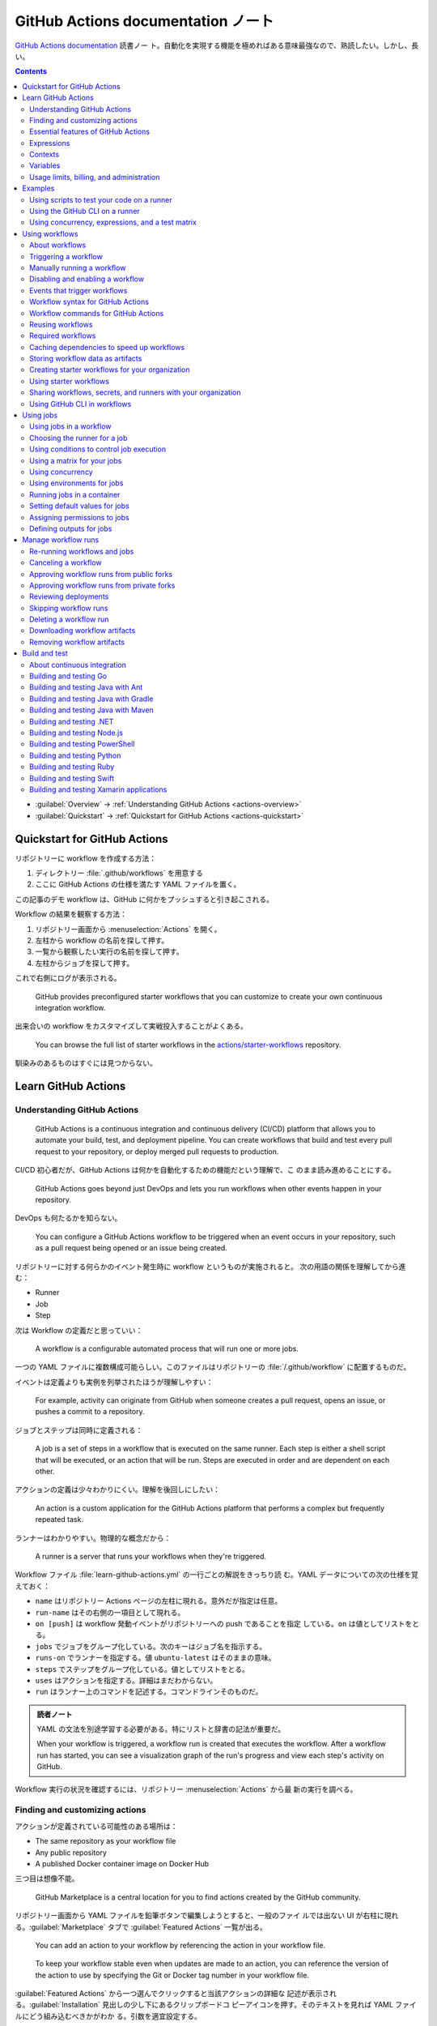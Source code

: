 ======================================================================
GitHub Actions documentation ノート
======================================================================

`GitHub Actions documentation <https://docs.github.com/en/actions>`__ 読書ノー
ト。自動化を実現する機能を極めればある意味最強なので、熟読したい。しかし、長い。

.. contents::
   :depth: 3

* :guilabel:`Overview` → :ref:`Understanding GitHub Actions <actions-overview>`
* :guilabel:`Quickstart` → :ref:`Quickstart for GitHub Actions <actions-quickstart>`

.. todo::

   詰める記事一覧

   * Using starter workflows
   * Automating builds and tests
   * Deployment
   * Managing issues and pull requests
   * Examples

.. _actions-quickstart:

Quickstart for GitHub Actions
======================================================================

リポジトリーに workflow を作成する方法：

#. ディレクトリー :file:`.github/workflows` を用意する
#. ここに GitHub Actions の仕様を満たす YAML ファイルを置く。

この記事のデモ workflow は、GitHub に何かをプッシュすると引き起こされる。

Workflow の結果を観察する方法：

#. リポジトリー画面から :menuselection:`Actions` を開く。
#. 左柱から workflow の名前を探して押す。
#. 一覧から観察したい実行の名前を探して押す。
#. 左柱からジョブを探して押す。

これで右側にログが表示される。

   GitHub provides preconfigured starter workflows that you can customize to
   create your own continuous integration workflow.

出来合いの workflow をカスタマイズして実戦投入することがよくある。

   You can browse the full list of starter workflows in the
   `actions/starter-workflows <https://github.com/actions/starter-workflows>`__
   repository.

馴染みのあるものはすぐには見つからない。

Learn GitHub Actions
======================================================================

.. _actions-overview:

Understanding GitHub Actions
----------------------------------------------------------------------

   GitHub Actions is a continuous integration and continuous delivery (CI/CD)
   platform that allows you to automate your build, test, and deployment
   pipeline. You can create workflows that build and test every pull request to
   your repository, or deploy merged pull requests to production.

CI/CD 初心者だが、GitHub Actions は何かを自動化するための機能だという理解で、こ
のまま読み進めることにする。

   GitHub Actions goes beyond just DevOps and lets you run workflows when other
   events happen in your repository.

DevOps も何たるかを知らない。

   You can configure a GitHub Actions workflow to be triggered when an event
   occurs in your repository, such as a pull request being opened or an issue
   being created.

リポジトリーに対する何らかのイベント発生時に workflow というものが実施されると。
次の用語の関係を理解してから進む：

* Runner
* Job
* Step

次は Workflow の定義だと思っていい：

   A workflow is a configurable automated process that will run one or more
   jobs.

一つの YAML ファイルに複数構成可能らしい。このファイルはリポジトリーの
:file:`/.github/workflow` に配置するものだ。

イベントは定義よりも実例を列挙されたほうが理解しやすい：

   For example, activity can originate from GitHub when someone creates a pull
   request, opens an issue, or pushes a commit to a repository.

ジョブとステップは同時に定義される：

   A job is a set of steps in a workflow that is executed on the same runner.
   Each step is either a shell script that will be executed, or an action that
   will be run. Steps are executed in order and are dependent on each other.

アクションの定義は少々わかりにくい。理解を後回しにしたい：

   An action is a custom application for the GitHub Actions platform that
   performs a complex but frequently repeated task.

ランナーはわかりやすい。物理的な概念だから：

   A runner is a server that runs your workflows when they're triggered.

Workflow ファイル :file:`learn-github-actions.yml` の一行ごとの解説をきっちり読
む。YAML データについての次の仕様を覚えておく：

* ``name`` はリポジトリー Actions ページの左柱に現れる。意外だが指定は任意。
* ``run-name`` はその右側の一項目として現れる。
* ``on [push]`` は workflow 発動イベントがリポジトリーへの push であることを指定
  している。``on`` は値としてリストをとる。
* ``jobs`` でジョブをグループ化している。次のキーはジョブ名を指示する。
* ``runs-on`` でランナーを指定する。値 ``ubuntu-latest`` はそのままの意味。
* ``steps`` でステップをグループ化している。値としてリストをとる。
* ``uses`` はアクションを指定する。詳細はまだわからない。
* ``run`` はランナー上のコマンドを記述する。コマンドラインそのものだ。

.. admonition:: 読者ノート

   YAML の文法を別途学習する必要がある。特にリストと辞書の記法が重要だ。

   When your workflow is triggered, a workflow run is created that executes the
   workflow. After a workflow run has started, you can see a visualization graph
   of the run's progress and view each step's activity on GitHub.

Workflow 実行の状況を確認するには、リポジトリー :menuselection:`Actions` から最
新の実行を調べる。

Finding and customizing actions
----------------------------------------------------------------------

アクションが定義されている可能性のある場所は：

* The same repository as your workflow file
* Any public repository
* A published Docker container image on Docker Hub

三つ目は想像不能。

   GitHub Marketplace is a central location for you to find actions created by
   the GitHub community.

リポジトリー画面から YAML ファイルを鉛筆ボタンで編集しようとすると、一般のファイ
ルでは出ない UI が右柱に現れる。:guilabel:`Marketplace` タブで
:guilabel:`Featured Actions` 一覧が出る。

   You can add an action to your workflow by referencing the action in your
   workflow file.

..

   To keep your workflow stable even when updates are made to an action, you can
   reference the version of the action to use by specifying the Git or Docker
   tag number in your workflow file.

:guilabel:`Featured Actions` から一つ選んでクリックすると当該アクションの詳細な
記述が表示される。:guilabel:`Installation` 見出しの少し下にあるクリップボードコ
ピーアイコンを押す。そのテキストを見れば YAML ファイルにどう組み込むべきかがわか
る。引数を適宜設定する。

リポジトリー内に自作アクションを定義することも可能。YAML の ``uses`` キーに自作
アクションのパスを指定すればいい。``{owner}/{repo}@{ref}`` のような形式でも動作
するようだ。よく見かける ``actions/setup-node@v3`` のような指定はその実例の一つ
だ。

.. code:: text

   |-- hello-world (repository)
   |   |__ .github
   |       └── workflows
   |           └── my-first-workflow.yml
   |       └── actions
   |           |__ hello-world-action
   |               └── action.yml

``v3`` はタグ名だ。タグ名ではなく SHA を指定する場合には、GitHub
で通じるような省略形はダメだ。

   An action often accepts or requires inputs and generates outputs that you can
   use.

   To see the inputs and outputs of an action, check the :file:`action.yml` or
   :file:`action.yaml` in the root directory of the repository.

この YAML はリポジトリーのルートにあると言っている。

.. code:: yaml

   inputs:
     file-path: # id of input
       description: "Path to test script"
       required: true
       default: "test-file.js"
   outputs:
     results-file: # id of output
       description: "Path to results file"

入力はわかりやすいが出力がどんなものか想像できない。

   The ``outputs`` keyword defines an output called ``results-file``, which
   tells you where to locate the results.

Essential features of GitHub Actions
----------------------------------------------------------------------

   If you need to use custom environment variables, you can set these in your
   YAML workflow file.

.. code:: yaml

   jobs:
     example-job:
         steps:
           - name: Connect to PostgreSQL
             run: node client.js
             env:
               POSTGRES_HOST: postgres
               POSTGRES_PORT: 5432

上の例では、環境変数 ``POSTGRES_{HOST,PORT}`` を定義する。コマンド ``node
client.js`` からそれらの値が参照可能になる。

コマンドやスクリプトを実行するのはランナーだ。スクリプトがあるのはリポジトリーの
はずなので、

   To use a workflow to run a script stored in your repository you must first
   check out the repository to the runner.

作業ディレクトリーの指定も可能。``working-directory:`` で指示する。スクリプトは
実行可能でなければならない。実行可能にする手段はなんでもいい。例では ``run:`` で
``chmod +x`` している。

   If your job generates files that you want to share with another job in the
   same workflow, or if you want to save the files for later reference, you can
   store them in GitHub as artifacts.

ジョブ同士が何かを共有する手段はこのファイルしかない？

.. code:: yaml

   uses: actions/upload-artifact@v3
   with:
     name: output-log-file
     path: output.log

を先にやってから、

.. code:: yaml

   uses: actions/download-artifact@v3
   with:
     name: output-log-file

とする。

   To download an artifact from the same workflow run, your download job should
   specify ``needs: upload-job-name`` so it doesn't start until the upload job
   finishes.

この例を見たい。

Expressions
----------------------------------------------------------------------

   You can use expressions to programmatically set environment variables in
   workflow files and access contexts. An expression can be any combination of
   literal values, references to a context, or functions. You can combine
   literals, context references, and functions using operators.

環境変数を式で設定する：

.. code:: yaml

   env:
     MY_ENV_VAR: ${{ <expression> }}

..

   As part of an expression, you can use boolean, null, number, or string data
   types.

リテラル式は JavaScript に似ている：

.. code:: yaml

   env:
     myNull: ${{ null }}
     myBoolean: ${{ false }}
     myIntegerNumber: ${{ 711 }}
     myFloatNumber: ${{ -9.2 }}
     myHexNumber: ${{ 0xff }}
     myExponentialNumber: ${{ -2.99e-2 }}
     myString: Mona the Octocat
     myStringInBraces: ${{ 'It''s open source!' }}

組み込み関数が存在する。割愛。``format`` くらいは習得しておくか。ステータス関数
も重要か。

Contexts
----------------------------------------------------------------------

   Contexts are a way to access information about workflow runs, variables,
   runner environments, jobs, and steps. Each context is an object that contains
   properties, which can be strings or other objects.

..

   GitHub Actions includes a collection of variables called contexts and a
   similar collection of variables called default variables.

この二つは利用可能なタイミングが異なる：

   You can use most contexts at any point in your workflow, including when
   default variables would be unavailable.

既定環境変数はジョブを実行するランナー上にしか存在しない。

   You can print the contents of contexts to the log for debugging. The
   ``toJSON`` function is required to pretty-print JSON objects to the log.

ただし、どこかに機密情報が含まれている可能性を考慮する。

   The ``github`` context contains information about the workflow run and the
   event that triggered the run. You can also read most of the ``github``
   context data in environment variables.

特にこれには ``github.token`` が含まれる。

   The ``env`` context contains variables that have been set in a workflow, job,
   or step. It does not contain variables inherited by the runner process.

..

   The ``vars`` context contains custom configuration variables set at the
   organization, repository, and environment levels.

   The ``job`` context contains information about the currently running job.

``job.status`` はよく見ることを期待できる。

   The ``jobs`` context is only available in reusable workflows, and can only be
   used to set outputs for a reusable workflow.

再利用可能とは？

   The ``steps`` context contains information about the steps in the current job
   that have an ``id`` specified and have already run.

..

   The ``runner`` context contains information about the runner that is
   executing the current job.

これは想像しやすい。``runner.os`` などの値がある。

   The ``secrets`` context contains the names and values of secrets that are
   available to a workflow run. The ``secrets`` context is not available for
   composite actions due to security reasons.

``secrets.GITHUB_TOKEN`` は workflow 実行ごとに作成される。

   The ``needs`` context contains outputs from all jobs that are defined as a
   direct dependency of the current job.

..

   The ``inputs`` context contains input properties passed to an action, to a
   reusable workflow, or to a manually triggered workflow.

Variables
----------------------------------------------------------------------

   GitHub sets default variables for each GitHub Actions workflow run. You can
   also set custom variables for use in a single workflow or multiple workflows.

..

   You can store any configuration data such as compiler flags, usernames, or
   server names as variables.

定義方法は二つある。

   To set a custom environment variable for a single workflow, you can define it
   using the ``env`` key in the workflow file.

これは今まで見た方法だ。

   You can use either runner environment variables or contexts in ``run`` steps,
   but in the parts of a workflow that are not sent to the runner you must use
   contexts to access variable values.

変数展開の書式はランナー、``runs-on`` 値による。Ubuntu なら Bash だから ``$VAR``
のように書く。

   When you set an environment variable, you cannot use any of the default
   environment variable names.

上書きは意味がない。

   Note: You can list the entire set of environment variables that are available
   to a workflow step by using ``run: env`` in a step and then examining the
   output for the step.

これは試してもよい。

第二の方法は：

   You can create configuration variables for use across multiple workflows, and
   can define them at either the organization, repository, or environment level.

..

   When you define configuration variables, they are automatically available in
   the ``vars`` context.

リポジトリー :menuselection:`Settings --> Secrets and variables --> Actions` の
ページを開いて、:guilabel:`Variables` タブを押す。見れば分かる。

   You can access environment variable values using the ``env`` context and
   configuration variable values using the ``vars`` context.

``${{ CONTEXT.PROPERTY }}`` 記法はランナーの違いを吸収するためにある。

   You will commonly use either the ``env`` or ``github`` context to access
   variable values in parts of the workflow that are processed before jobs are
   sent to runners.

..

   Because default environment variables are set by GitHub and not defined in a
   workflow, they are not accessible through the ``env`` context.

対応する情報が ``github`` に存在することが多い。

   We strongly recommend that actions use variables to access the filesystem
   rather than using hardcoded file paths.

心得る。

   You can write a single workflow file that can be used for different operating
   systems by using the ``RUNNER_OS`` default environment variable and the
   corresponding context property ``${{ runner.os }}``.

ランナーの OS 種別ごとに処理を分けるのは悪手ではないか。

Usage limits, billing, and administration
----------------------------------------------------------------------

   There are usage limits for GitHub Actions workflows. Usage charges apply to
   repositories that go beyond the amount of free minutes and storage for a
   repository.

無駄な workflow を無効化しておく。

   GitHub Actions usage is free for standard GitHub-hosted runners in public
   repositories, and for self-hosted runners.

それは良かった。

   In addition to the usage limits, you must ensure that you use GitHub Actions
   within the GitHub Terms of Service.

利用規約が実はある。

   You can configure the artifact and log retention period for your repository,
   organization, or enterprise account.

成果物とは？

   You can enable and disable individual workflows in your repository on GitHub.

重要な操作なので、先に習得しておく。

Examples
======================================================================

Using scripts to test your code on a runner
----------------------------------------------------------------------

   When this workflow is triggered, it automatically runs a script that checks
   whether the GitHub Docs site has any broken links.

実戦投入されている workflow を解説されるのはありがたい。

* ``on`` キーは複数のイベントを指定可能。

   * イベント ``workflow_dispatch`` は手動で workflow を発動させるのに必要。

* ``push`` キーにはブランチを列挙することが多いようだ。
* ``permissions`` は後で述べる。

この workflow では ``check-links`` キーでジョブを定義する。

* ``steps`` でジョブを列挙する。
* ``uses`` にはアクションを記述する。
* ``run`` にはコマンドラインを記述する。

アクション ``trilom/file-changes-action`` は本文参照。特定のファイルを出力するこ
とに注意。これを動作させるために先述の ``permission`` 定義が必要だ。

スクリプト :file:`script/rendered-content-link-checker.mjs` を実行するステップを
よく見て覚える。

Using the GitHub CLI on a runner
----------------------------------------------------------------------

イベントとして ``on`` に ``schedule`` と書ける：

   The ``schedule`` event lets you use cron syntax to define a regular interval
   for automatically triggering the workflow.

ジョブ序盤、``if`` でこれが動作するリポジトリーを制限している：

   Only run the ``check_all_english_links job`` if the repository is named
   ``docs-internal`` and is within the ``github`` organization.

``steps`` の直前に ``env`` を置いて環境変数を定義しておく。

   Uses the ``peter-evans/create-issue-from-file`` action to create a new GitHub
   issue.

このステップは難しい。最後の ``${{ failure() }}`` の長い処理もどうなっているの
か。``run`` の値がシェルスクリプトになっているだろうが。

Using concurrency, expressions, and a test matrix
----------------------------------------------------------------------

``runs-on`` の記述が複雑だ：

   This configures the job to run on a GitHub-hosted runner or a self-hosted
   runner, depending on the repository running the workflow.

この例では ``strategy`` が急所だ。

   Setting ``fail-fast`` to ``false`` prevents GitHub from cancelling all
   in-progress jobs if any matrix job fails.

``matrix`` で ``test-group`` という配列を定義する。この配列の要素それぞれはテス
トを表す？最後のステップで ``npm test -- tests/${{ matrix.test-group }}/`` とい
うコマンドを実行する。配列の要素それぞれに対して ``run`` されるのか？

Using workflows
======================================================================

About workflows
----------------------------------------------------------------------

Quickstart のおさらい。

Triggering a workflow
----------------------------------------------------------------------

   When you use the repository's ``GITHUB_TOKEN`` to perform tasks, events
   triggered by the ``GITHUB_TOKEN``, with the exception of
   ``workflow_dispatch`` and ``repository_dispatch``, will not create a new
   workflow run. This prevents you from accidentally creating recursive workflow
   runs.

したがって、ある workflow 発動中に別の workflow が発動することはない。最初の例の
二つをよく比較しろ。

   If you specify multiple events, only one of those events needs to occur to
   trigger your workflow. If multiple triggering events for your workflow occur
   at the same time, multiple workflow runs will be triggered.

これは迷惑な気がする。

   You can use activity types and filters to further control when your workflow
   will run.

イベント名のケツにコロンが付く書き方だ。

   Some events have activity types that give you more control over when your
   workflow should run. Use ``on.<event_name>.types`` to define the type of
   event activity that will trigger a workflow run.

例えば：

.. code:: yaml

   on:
     issues:
       types:
         - opened
         - labeled

先ほどの規則によると、二つのラベルがある issue が開くとこの workflow が三回走
る。

   Some events have filters that give you more control over when your workflow
   should run.

..

   When using the ``pull_request`` and ``pull_request_target`` events, you can
   configure a workflow to run only for pull requests that target specific
   branches.

例：

.. code:: yaml

   on:
     pull_request:
       # Sequence of patterns matched against refs/heads
       branches:
         - main
         - 'mona/octocat'
         - 'releases/**'

反対のものもある：

   Use the ``branches-ignore`` filter when you only want to exclude branch name
   patterns. You cannot use both the ``branches`` and ``branches-ignore``
   filters for the same event in a workflow.

..

   When using the ``push`` event, you can configure a workflow to run on
   specific branches or tags.

例：

.. code:: yaml

   on:
     push:
       # Sequence of patterns matched against refs/heads
       branches:
         - main
         - 'mona/octocat'
         - 'releases/**'
       # Sequence of patterns matched against refs/tags
       tags:
         - v2
         - v1.*

こちらも反対のものがある。割愛。

   When using the ``push`` and ``pull_request`` events, you can configure a
   workflow to run based on what file paths are changed. Path filters are not
   evaluated for pushes of tags.

次の例は JavaScript ファイルを push すると発動する：

.. code:: yaml

   on:
     push:
       paths:
         - '**.js'

こちらも反対のものがある。割愛。

   When using the ``workflow_run`` event, you can specify what branches the
   triggering workflow must run on in order to trigger your workflow.

次の workflow は ``Build`` という workflow が ``canary`` 以外のブランチで実行さ
れた場合に限り発動する：

.. code:: yaml

   on:
     workflow_run:
       workflows: ["Build"]
       types: [requested]
       branches-ignore:
         - "canary"

..

   When using the ``workflow_dispatch`` event, you can optionally specify inputs
   that are passed to the workflow. The triggered workflow receives the inputs
   in the ``inputs`` context.

例が長いので割愛。入力値を定義するのに用いる。

   Information about the event that triggered a workflow run is available in the
   ``github.event`` context.

..

   You can also print the entire ``github.event`` context to see what properties
   are available for the event that triggered your workflow:

``${{ toJSON(github.event) }}`` として標準出力などに書き出す。

   You can use conditionals to further control whether jobs or steps in your
   workflow will run.

例えば

.. code:: yaml

   if: github.event.label.name == 'bug'

..

   If you want to manually trigger a specific job in a workflow, you can use an
   environment that requires approval from a specific team or user.

誰かの許可が要る。``environment: production`` の説明がしっくりこない。

Manually running a workflow
----------------------------------------------------------------------

   When a workflow is configured to run on the ``workflow_dispatch`` event, you
   can run the workflow using the Actions tab on GitHub, GitHub CLI, or the REST
   API.

必要条件の一つを述べていなかった：

   To trigger the ``workflow_dispatch`` event, your workflow must be in the
   default branch.

対象の workflow 画面にある :guilabel:`Run workflow` を押す。そしてブランチを指定
する。

GitHub CLI を使うことでも手動発動可能：

.. code:: console

   bash$ gh workflow run WORKFLOW

ここで ``WORKFLOW`` は対象 workflow の名前または ID またはファイル名とする。

コマンドライン引数がいろいろあるので、必要になったら調べる。コマンド ``gh run
watch`` で途中経過を調べられるかもしれない。

Disabling and enabling a workflow
----------------------------------------------------------------------

この操作は重要なので GitHub ユーザーは自力で見つけたと思う。

   Disabling a workflow allows you to stop a workflow from being triggered
   without having to delete the file from the repo. You can easily re-enable the
   workflow again on GitHub.

リポジトリー :menuselection:`Actions --> (target workflow) --> Disable workflow`
を押す。すでに無効になっている場合、反対に :guilabel:`Enable workflow` が現れ
る。

GitHub CLI を使うことでも設定可能：

.. code:: console

   bash$ gh workflow disable WORKFLOW
   bash$ gh workflow enable WORKFLOW

Events that trigger workflows
----------------------------------------------------------------------

   You can configure your workflows to run when specific activity on GitHub
   happens, at a scheduled time, or when an event outside of GitHub occurs.

この節は ``on`` に指定できる値のレファレンスだ。使いたいイベントを控えておくか？

Workflow syntax for GitHub Actions
----------------------------------------------------------------------

   Workflow files use YAML syntax, and must have either a ``.yml`` or ``.yaml``
   file extension.

この節は YAML のキー仕様とフィルター早見表からなる。必要に応じて当たる。

Workflow commands for GitHub Actions
----------------------------------------------------------------------

   Actions can communicate with the runner machine to set environment variables,
   output values used by other actions, add debug messages to the output logs,
   and other tasks.

..

   Most workflow commands use the echo command in a specific format, while
   others are invoked by writing to a file.

   Use the ``::`` syntax to run the workflow commands within your YAML file;
   these commands are then sent to the runner over stdout.

よその YAML を見て ``::`` が出てきたらこの節を当たればいい。

   The step that creates or updates the environment variable does not have
   access to the new value, but all subsequent steps in a job will have access.

TODO: まだ読んでいないところが少し残った。

Reusing workflows
----------------------------------------------------------------------

   Rather than copying and pasting from one workflow to another, you can make
   workflows reusable.

モジュールみたいなものか？

   If you reuse a workflow from a different repository, any actions in the
   called workflow run as if they were part of the caller workflow.

そうでないとおかしい。

   Starter workflows allow everyone in your organization who has permission to
   create workflows to do so more quickly and easily.

とにかく Starter workflow という何か便利なものがあるようだ。

   For a workflow to be reusable, the values for on must include
   ``workflow_call``:

   .. code:: yaml

      on:
        workflow_call:

データの受け渡し。``secrets: inherit`` に注目。

もう気付いているが：

   You call a reusable workflow by using the ``uses`` keyword.

引数の指定はキーが二種類ある：

   To pass named inputs to a called workflow, use the ``with`` keyword in a job.
   Use the ``secrets`` keyword to pass named secrets.

さっき見た ``matrix`` の説明は次がわかりやすい：

   A matrix strategy lets you use variables in a single job definition to
   automatically create multiple job runs that are based on the combinations of
   the variables.

出力をやる。

   A reusable workflow may generate data that you want to use in the caller
   workflow. To use these outputs, you must specify them as the outputs of the
   reusable workflow.

どうも ``on.workflow_call.outputs`` 部分でキー名で出力変数名を指定するらしい。わ
かりにくいからこの例を実際に動かすほうがいいだろう。

Required workflows
----------------------------------------------------------------------

   A required workflow is triggered by ``pull_request`` and
   ``pull_request_target`` default events and appears as a required status
   check, which blocks the ability to merge the pull request until the required
   workflow succeeds.

この種の workflow は色々と条件があり、際立っているのは：

   When a workflow is run as a required workflow it will ignore all the filters
   in the ``on:`` section, for example: ``branches``, ``branches-ignore``,
   ``paths``, ``types`` etc.

..

   After a required workflow has run at least once in a repository, you can view
   its workflow runs in that repository's "Actions" tab.

リポジトリー :menuselection:`Actions` ページ左柱に :guilabel:`Required
workflows` 一覧が示される。

Caching dependencies to speed up workflows
----------------------------------------------------------------------

   For example, package and dependency management tools such as Maven, Gradle,
   npm, and Yarn keep a local cache of downloaded dependencies.

こういう頻繁に利用するものをとっておける。

   To cache dependencies for a job, you can use GitHub's ``cache`` action.

すぐ次のパッケージとアクションの対応表で想像付く。

   Multiple workflow runs in a repository can share caches. A cache created for
   a branch in a workflow run can be accessed and restored from another workflow
   run for the same repository and branch.

アクション ``cache`` の基本動作は：

   The ``cache`` action will attempt to restore a cache based on the ``key`` you
   provide. When the action finds a cache that exactly matches the key, the
   action restores the cached files to the ``path`` you configure.

..

   On a cache miss, the action automatically creates a new cache if the job
   completes successfully.

この後しばらくして YAML 例が示される。設定が難しいので諦める。

   You can use the web interface to view a list of cache entries for a
   repository.

リポジトリー :menuselection:`Actions --> Caches` ページで閲覧可能。

そこではキャッシュを削除することが可能。:guilabel:`Delete` ボタンを押す。

Storing workflow data as artifacts
----------------------------------------------------------------------

   Artifacts allow you to share data between jobs in a workflow and store data
   once that workflow has completed.

定義：

   An artifact is a file or collection of files produced during a workflow run.

..

   Storing artifacts uses storage space on GitHub.

   GitHub provides two actions that you can use to upload and download build
   artifacts.

..

   You can use the ``upload-artifact`` action to upload artifacts.

YAML 例から抜粋：

.. code:: yaml

   - name: Archive production artifacts
     uses: actions/upload-artifact@v3
     with:
       name: dist-without-markdown
       path: |
         dist
         !dist/**/*.md
   - name: Archive code coverage results
     uses: actions/upload-artifact@v3
     with:
       name: code-coverage-report
       path: output/test/code-coverage.html

..

   During a workflow run, you can use the ``download-artifact`` action to
   download artifacts that were previously uploaded in the same workflow run.

   Specify an artifact's name to download an individual artifact. If you
   uploaded an artifact without specifying a name, the default name is
   ``artifact``.

   .. code:: yaml

      - name: Download a single artifact
        uses: actions/download-artifact@v3
        with:
          name: my-artifact

``name`` を指定しない場合、実行中 workflow の成果物すべてをダウンロードする。

   You can use the ``upload-artifact`` and ``download-artifact`` actions to
   share data between jobs in a workflow.

..

   Jobs that are dependent on a previous job's artifacts must wait for the
   dependent job to complete successfully.

このために ``needs`` を指定する。最後の例はわかりやすい。

Creating starter workflows for your organization
----------------------------------------------------------------------

   When you create a new workflow, you can choose a starter workflow and some or
   all of the work of writing the workflow will be done for you.

..

   Starter workflows can be created by users with write access to the
   organization's :file:`.github` repository.

組織のリポジトリーの :file:`.github` というのが急所だ。

YAML ファイルの他にメタデータというものを用意する必要がある。

組織リポジトリーの :file:`.github/workflow-templates` に新しい workflow を入れ
る。

   If you need to refer to a repository's default branch, you can use the
   ``$default-branch`` placeholder.

メタデータの置き方：

   Create a metadata file inside the :file:`workflow-templates` directory. The
   metadata file must have the same name as the workflow file, but instead of
   the ``.yml`` extension, it must be appended with ``.properties.json``.

Using starter workflows
----------------------------------------------------------------------

   For example, if you use Node.js, GitHub will suggest a starter workflow file
   that installs your Node.js packages and runs your tests.

リポジトリーの内容に応じて workflow を提案してくるようだ。

リポジトリー :file:`Actions --> New workflow` で色々と提案されるから、いいものを
選択して :guilabel:`Configure` を押す。そこからは見ればわかる。

Sharing workflows, secrets, and runners with your organization
----------------------------------------------------------------------

組織を利用する場合には読む。

   An organization allows you to centrally store and manage secrets, artifacts,
   and self-hosted runners.

特に言いたいのは次か：

   When creating a secret or variable in an organization, you can use a policy
   to limit which repositories can access it.

組織 :menuselection:`Settings --> Secrets and variables --> Actions` ページで項
目を追加する。

Using GitHub CLI in workflows
----------------------------------------------------------------------

   For each step that uses GitHub CLI, you must set an environment variable
   called ``GITHUB_TOKEN`` to a token with the required scopes.

:command:`gh` を使う ``run`` のあるスコープから次が有効ならばいい：

.. code:: yaml

   env:
       GITHUB_TOKEN: ${{ secrets.GITHUB_TOKEN }}

Using jobs
======================================================================

Using jobs in a workflow
----------------------------------------------------------------------

   A workflow run is made up of one or more ``jobs``, which run in parallel by
   default. To run jobs sequentially, you can define dependencies on other jobs
   using the ``jobs.<job_id>.needs`` keyword.

次の例では ``job1``, ``job2``, ``job3`` の順に走ることになる。ただし、必要とされ
ている job が成功終了した場合に限る：

.. code:: yaml

   jobs:
     job1:
     job2:
       needs: job1
     job3:
       needs: [job1, job2]

成否に関わらず後続を走らせる場合には ``if: {{ always() }}`` を指定する。

Choosing the runner for a job
----------------------------------------------------------------------

   Use ``jobs.<job_id>.runs-on`` to define the type of machine to run the job
   on.

私個人では Linux だけ対応すれば十分だ。これでいい：

.. code:: yaml

   jobs:
     job_id:
       runs-on: ubuntu-latest

Using conditions to control job execution
----------------------------------------------------------------------

   You can use the ``jobs.<job_id>.if`` conditional to prevent a job from running
   unless a condition is met.

.. code:: yaml

   jobs:
     job_id:
       if: github.repository == 'USER/REPO'
       runs-on: ubuntu-latest

なお、値となる式をダブル中括弧で囲むのが安全だ。

Using a matrix for your jobs
----------------------------------------------------------------------

利用するつもりがないので割愛。

Using concurrency
----------------------------------------------------------------------

.. todo::

   この機能は重要だと思えるが、少し読んだだけでは理解不能。

Using environments for jobs
----------------------------------------------------------------------

   Use ``jobs.<job_id>.environment`` to define the environment that the job
   references.

下のように構成すると、ステップ出力を URL として用いることになる：

.. code:: yaml

   environment:
     name: production_environment
     url: ${{ steps.step_id.outputs.url_output }}

Running jobs in a container
----------------------------------------------------------------------

   Use ``jobs.<job_id>.container`` to create a container to run any steps in a
   job that don't already specify a container. If you have steps that use both
   script and container actions, the container actions will run as sibling
   containers on the same network with the same volume mounts.

.. todo::

   コンテナーを理解していないので後回し。

Setting default values for jobs
----------------------------------------------------------------------

   Use ``defaults`` to create a map of default settings that will apply to all
   jobs in the workflow.

シェルと作業ディレクトリーは特別扱いらしい：

   You can use ``defaults.run`` to provide default ``shell`` and
   ``working-directory`` options for all run steps in a workflow.

次のコードですべてのジョブで ``shell`` と ``working-directory`` の既定値を決め
る：

.. code:: yaml

   defaults:
     run:
       shell: bash
       working-directory: ./scripts

Assigning permissions to jobs
----------------------------------------------------------------------

   You can use ``permissions`` to modify the default permissions granted to the
   :envvar:`GITHUB_TOKEN`, adding or removing access as required, so that you
   only allow the minimum required access.

トークンが表す権限を修正したものを使うと言っている？

   You can use ``permissions`` either as a top-level key, to apply to all jobs
   in the workflow, or within specific jobs.

そして、次の有効域ごとに ``read``, ``write``, ``none`` のいずれかを割り当てる：

* ``actions``
* ``checks``
* ``contents``
* ``deployments``
* ``discussions``
* ``id-token``
* ``issues``
* ``packages``
* ``pages``
* ``pull-requests``
* ``repository-projects``
* ``security-events``
* ``statuses``

例えば ``pages: write`` は GitHub Pages の構築を要求する動作だ。

.. code:: yaml

   permissions:
     pages: write

次のような略記法？も使える：

* ``permissions: read-all``
* ``permissions: write-all``
* ``permissions: {}``

..

  You can specify ``permissions`` at the top level of a workflow, so that the
  setting applies to all jobs in the workflow.

つまり YAML ファイルでインデントがない位置に ``permissions:`` を指定可能。

個別ジョブを有効域とする ``permissions`` を指定することも可能。

Defining outputs for jobs
----------------------------------------------------------------------

   You can use ``jobs.<job_id>.outputs`` to create a map of outputs for a job.
   Job outputs are available to all downstream jobs that depend on this job.

出力は文字列とする。最大 1MB の長さ。一つの workflow 全体で 50MB まで。

ジョブの「川下」を指定するのに先述の ``jobs.<job_id>.needs`` を指定することに注
意。

本文の例 YAML を丸ごと理解すること。

Manage workflow runs
======================================================================

Re-running workflows and jobs
----------------------------------------------------------------------

   You can re-run a workflow run, all failed jobs in a workflow run, or specific
   jobs in a workflow run up to 30 days after its initial run.

* どちらの再実行時でも、元実行時と同じ ``GITHUB_SHA`` と ``GITHUB_REF`` が用いら
  れる。
* 再実行時の権限として元実行時の権限が採用される。
* ジョブ再実行はログの保持期間を経過すると不可。
* ジョブ再実行時にはデバッグログ出力を有効にすることが可能。

全ジョブ再実行方法は、まず :guilabel:`Actions` ページで左柱から所望の workflow
を探して押す。実行名を押して実行概要を見る。成否によって項目が若干異なるが、
:guilabel:`Re-run jobs` を押す。

失敗ジョブ（と後続ジョブ）を再実行する方法もある。実行環境は元実行時のものが適用
される。手順は先ほどのものとほぼ同じ。違いは :guilabel:`Re-run failed jobs` を押
すところだけ。

特定のジョブを再実行する方法もある。左柱のジョブ項目名の右にある再実行ボタンを押
す。

.. todo::

   再利用可能 workflow を再実行する方法

最後の実行結果を観察する方法は実行結果右上の :guilabel:`Latest` ドロップダウンリ
ストを使う。

Canceling a workflow
----------------------------------------------------------------------

リポジトリーに対する書き込み権限を有していることが必要だ。

まず :guilabel:`Actions` ページで左柱から所望の workflow を探して押す。実行名を
押して実行概要を見る。右上の :guilabel:`Cancel workflow` を押す。

キャンセルする際には資源の解放が正しく行われるかどうかを意識する。本文で述べられ
ているアルゴリズムの 4 と 5 を理解することが重要だ。これに耐え得るジョブを記述す
るべきだ。

Approving workflow runs from public forks
----------------------------------------------------------------------

   By default, all first-time contributors require approval to run workflows.

外部の人間が workflow を好き勝手に書き換える可能性を牽制している。

Approving workflow runs from private forks
----------------------------------------------------------------------

   When someone without write access submits a pull request to a private
   repository, a maintainer may need to approve any workflow runs.

当アカウントには起こり得ない事象だ。割愛。

Reviewing deployments
----------------------------------------------------------------------

   Jobs that reference an environment configured with required reviewers will
   wait for an approval before starting. While a job is awaiting approval, it
   has a status of "Waiting".

評価が必要な workflow の実行履歴ページを開き、:guilabel:`Review deployments` を
押す。対象のジョブ環境を選択する。評価次第で :guilabel:`Approve and deploy` または
:guilabel:`Reject` を押す。

.. todo::

   Bypassing deployment protection rules

Skipping workflow runs
----------------------------------------------------------------------

   Workflows that would otherwise be triggered using ``on: push`` or ``on:
   pull_request`` won't be triggered if you add any of the following strings to
   the commit message in a push, or the HEAD commit of a pull request:

   * ``[skip ci]``
   * ``[ci skip]``
   * ``[no ci]``
   * ``[skip actions]``
   * ``[actions skip]``

これを知っていることで workflow 画面で :guilabel:`Disable` しなくて済むというこ
とだ。そしてこれを忘れぬように：

   To allow the pull request to be merged you can push a new commit to the pull
   request without the skip instruction in the commit message.

Deleting a workflow run
----------------------------------------------------------------------

   You can delete a workflow run that has been completed, or is more than two
   weeks old.

削除したい workflow の実行履歴ページを開き、項目欄右の :menuselection:`... -->
Delete workflow run` を押す。ダイアログが出るので Yes を押す。

Downloading workflow artifacts
----------------------------------------------------------------------

:guilabel:`Actions` ページで左柱から所望の workflow を探して押す。実行名を押して
実行概要を出す。この :guilabel:`Artifacts` 節に成果物リンクがある。

Removing workflow artifacts
----------------------------------------------------------------------

成果物を削除すれば記憶域が回復する。

上述の手順で :guilabel:`Artifacts` を表示し、成果物項目右側のゴミバケツを押す。

成果物とログの保有期間のカスタマイズは後述。

Build and test
======================================================================

.. admonition:: 読者ノート

   Python の節と出来合いのものを使わない節を読めば workflow の構造は理解可能。

About continuous integration
----------------------------------------------------------------------

   When you commit code to your repository, you can continuously build and test
   the code to make sure that the commit doesn't introduce errors.

これが CI の基本的な考え方だ。

   You can build and test updates locally before pushing code to a repository,
   or you can use a CI server that checks for new code commits in a repository.

CI 目的のサーバーが存在するということを覚えておく。

   CI using GitHub Actions offers workflows that can build the code in your
   repository and run your tests.

CI を実現する workflow を書くことになる。

   When you set up CI in your repository, GitHub analyzes the code in your
   repository and recommends CI workflows based on the language and framework in
   your repository. For example, if you use Node.js, GitHub will suggest a
   starter workflow that installs your Node.js packages and runs your tests.

リポジトリーの構造がある程度一般的であることが暗黙的に期待されている。

Building and testing Go
----------------------------------------------------------------------

   Search for "go".

Building and testing Java with Ant
----------------------------------------------------------------------

   Search for "Java with Ant".

Building and testing Java with Gradle
----------------------------------------------------------------------

   Search for "Java with Gradle".

Building and testing Java with Maven
----------------------------------------------------------------------

   Search for "Java with Maven".

Building and testing .NET
----------------------------------------------------------------------

   Search for "dotnet".

Building and testing Node.js
----------------------------------------------------------------------

   Search for "Node.js".

Building and testing PowerShell
----------------------------------------------------------------------

   ここは出来合いのものを使わない？

Building and testing Python
----------------------------------------------------------------------

   To get started quickly, add a starter workflow to the
   :file:`.github/workflows` directory of your repository.

#. リポジトリー :menuselection:`Actions` ページに移動。
#. 左柱の :guilabel:`New workflow` を押す。
#. "Python application" を検索して検索結果の :guilabel:`Configure` を押す。

内容を適宜編集してコミットし、:file:`.github/workflows/python-app.yml` を得る。

まずは Python バージョンを決める。

   To use a pre-installed version of Python or PyPy on a GitHub-hosted runner,
   use the ``setup-python`` action. This action finds a specific version of
   Python or PyPy from the tools cache on each runner and adds the necessary
   binaries to :envvar:`PATH`, which persists for the rest of the job.

単一バージョンを指定したい。次のように書く：

.. code:: yaml

   - name: Set up Python
     # This is the version of the action for setting up Python, not the Python version.
     uses: actions/setup-python@v4
     with:
       # Semantic version range syntax or exact version of a Python version
       python-version: '3.x'

..

   You can use :command:`pip` to install dependencies from the PyPI package
   registry before building and testing your code.

依存パッケージをインストールするようにしたい。ステップとして次のように書く：

.. code:: yaml

   - name: Install dependencies
     run: python -m pip install --upgrade pip setuptools wheel

:command:`pip` 自体を upgrade してから :file:`requirements.txt` に指定された依存
パッケージを更新させる方法もある：

.. code:: yaml

   - name: Install dependencies
     run: |
       python -m pip install --upgrade pip
       pip install -r requirements.txt

依存パッケージをキャッシュする機能も有している：

.. code:: yaml

   - uses: actions/setup-python@v4
     with:
       python-version: '3.11'
       cache: 'pip'
   - run: pip install -r requirements.txt
   - run: pip test

ビルドの次はテストだ。本文の例は pytest を採用している：

.. code:: yaml

   - name: Test with pytest
     run: |
       pip install pytest pytest-cov
       pytest tests.py --doctest-modules --junitxml=junit/test-results.xml --cov=com --cov-report=xml --cov-report=html

成果物をアップロードするには ``actions/upload-artifact`` を用いる：

.. code:: yaml

   - name: Upload pytest test results
     uses: actions/upload-artifact@v3
     with:
       name: pytest-results-${{ matrix.python-version }}
       path: junit/test-results-${{ matrix.python-version }}.xml
     # Use always() to always run this step to publish test results when there are test failures
     if: ${{ always() }}

製品を PyPI などのパッケージ置場に登録して終わることも可能だ。その場合には登録者
が置場の API トークンを保持している必要がある。

Building and testing Ruby
----------------------------------------------------------------------

   Search for "ruby".

Building and testing Swift
----------------------------------------------------------------------

   Search for "swift".

Building and testing Xamarin applications
----------------------------------------------------------------------

   ここは出来合いのものを使わない？

